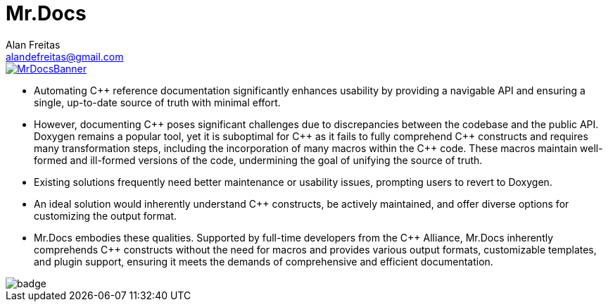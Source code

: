 = Mr.Docs
Alan Freitas <alandefreitas@gmail.com>
:description: Mr.Docs: A Clang/LLVM tool for building reference documentation from C++ code and javadoc comments.
:sectanchors:
:url-repo: https://github.com/cppalliance/mrdocs
:page-tags: mrdocs
:navtitle: Home

image::MrDocsBanner.jpg[link=https://www.mrdocs.com]

- Automating {cpp} reference documentation significantly enhances usability by providing a navigable API and ensuring a single, up-to-date source of truth with minimal effort.
- However, documenting {cpp} poses significant challenges due to discrepancies between the codebase and the public API. Doxygen remains a popular tool, yet it is suboptimal for {cpp} as it fails to fully comprehend {cpp} constructs and requires many transformation steps, including the incorporation of many macros within the {cpp} code. These macros maintain well-formed and ill-formed versions of the code, undermining the goal of unifying the source of truth.
- Existing solutions frequently need better maintenance or usability issues, prompting users to revert to Doxygen.
- An ideal solution would inherently understand {cpp} constructs, be actively maintained, and offer diverse options for customizing the output format.
- Mr.Docs embodies these qualities. Supported by full-time developers from the {cpp} Alliance, Mr.Docs inherently comprehends {cpp} constructs without the need for macros and provides various output formats, customizable templates, and plugin support, ensuring it meets the demands of comprehensive and efficient documentation.

image::https://github.com/cppalliance/mrdocs/actions/workflows/ci.yml/badge.svg[]


